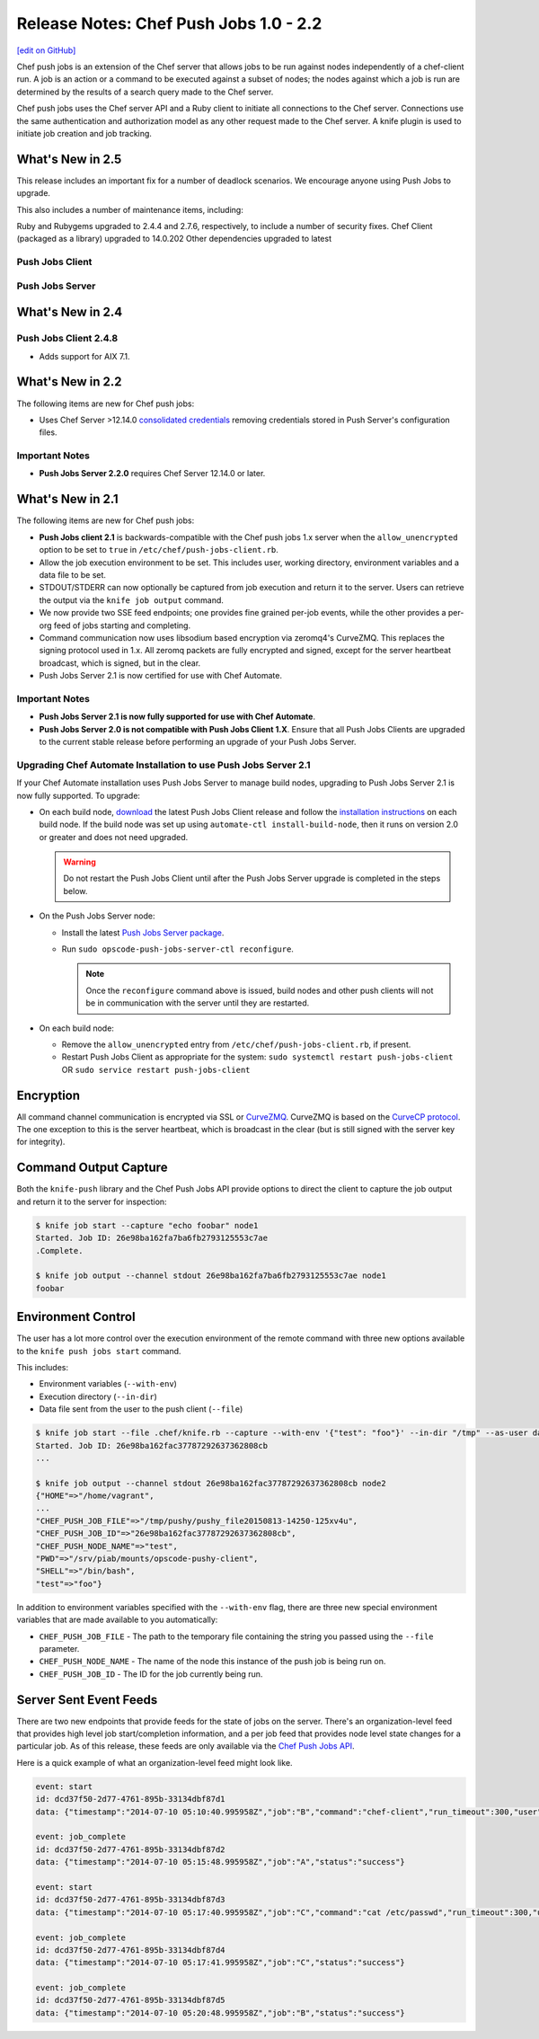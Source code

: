 =====================================================
Release Notes: Chef Push Jobs 1.0 - 2.2
=====================================================
`[edit on GitHub] <https://github.com/chef/chef-web-docs/blob/master/chef_master/source/release_notes_push_jobs.rst>`__

Chef push jobs is an extension of the Chef server that allows jobs to be run against nodes independently of a chef-client run. A job is an action or a command to be executed against a subset of nodes; the nodes against which a job is run are determined by the results of a search query made to the Chef server.

Chef push jobs uses the Chef server API and a Ruby client to initiate all connections to the Chef server. Connections use the same authentication and authorization model as any other request made to the Chef server. A knife plugin is used to initiate job creation and job tracking.

What's New in 2.5
=====================================================

This release includes an important fix for a number of deadlock scenarios. We encourage anyone using Push Jobs to upgrade.

This also includes a number of maintenance items, including:

Ruby and Rubygems upgraded to 2.4.4 and 2.7.6, respectively, to include a number of security fixes.
Chef Client (packaged as a library) upgraded to 14.0.202
Other dependencies upgraded to latest

Push Jobs Client
-----------------------------------------------------
Push Jobs Server
-----------------------------------------------------

What's New in 2.4
=====================================================

Push Jobs Client 2.4.8
-----------------------------------------------------

* Adds support for AIX 7.1.

What's New in 2.2
=====================================================
The following items are new for Chef push jobs:

* Uses Chef Server >12.14.0 `consolidated credentials <https://docs.chef.io/server_security.html#chef-server-credentials-management>`_ removing credentials stored in Push Server's configuration files.

Important Notes
-----------------------------------------------------
* **Push Jobs Server 2.2.0** requires Chef Server 12.14.0 or later.

What's New in 2.1
=====================================================
The following items are new for Chef push jobs:

* **Push Jobs client 2.1** is backwards-compatible with the Chef push jobs 1.x server when the ``allow_unencrypted`` option to be set to ``true`` in ``/etc/chef/push-jobs-client.rb``.
* Allow the job execution environment to be set. This includes user, working directory, environment variables and a data file to be set.
* STDOUT/STDERR can now optionally be captured from job execution and return it to the server. Users can retrieve the output via the ``knife job output`` command.
* We now provide two SSE feed endpoints; one provides fine grained per-job events, while the other provides a per-org feed of jobs starting and completing.
* Command communication now uses libsodium based encryption via zeromq4's CurveZMQ. This replaces the signing protocol used in 1.x. All zeromq packets are fully encrypted and signed, except for the server heartbeat broadcast, which is signed, but in the clear.
* Push Jobs Server 2.1 is now certified for use with Chef Automate.

Important Notes
-----------------------------------------------------
* **Push Jobs Server 2.1 is now fully supported for use with Chef Automate**.
* **Push Jobs Server 2.0 is not compatible with Push Jobs Client 1.X**. Ensure that all Push Jobs Clients are upgraded to the current stable release before performing an upgrade of your Push Jobs Server.

Upgrading Chef Automate Installation to use Push Jobs Server 2.1
-----------------------------------------------------------------
If your Chef Automate installation uses Push Jobs Server to manage build nodes, upgrading to Push Jobs Server 2.1 is now fully supported.  To upgrade:

* On each build node, `download <https://downloads.chef.io/push-jobs-client/stable/>`_ the latest Push Jobs Client release and follow the `installation instructions </install_push_jobs.html#install-the-client>`_ on each build node. If the build node was set up using ``automate-ctl install-build-node``, then it runs on version 2.0 or greater and does not need upgraded.

  .. warning:: Do not restart the Push Jobs Client until after the Push Jobs Server upgrade is completed in the steps below.

* On the Push Jobs Server node:

  * Install the latest `Push Jobs Server package <https://downloads.chef.io/push-jobs-server/stable/>`_.
  * Run ``sudo opscode-push-jobs-server-ctl reconfigure``.

    .. note:: Once the ``reconfigure`` command above is issued, build nodes and other push clients will not be in communication with the server until they are restarted.

* On each build node:

  * Remove the ``allow_unencrypted`` entry from ``/etc/chef/push-jobs-client.rb``, if present.
  * Restart Push Jobs Client as appropriate for the system: ``sudo systemctl restart push-jobs-client`` OR ``sudo service restart push-jobs-client``

Encryption
=====================================================
All command channel communication is encrypted via SSL or `CurveZMQ <https://rfc.zeromq.org/spec:26/CURVEZMQ>`_. CurveZMQ is based on the `CurveCP protocol <http://curvecp.org/security.html>`_. The one exception to this is the server heartbeat, which is broadcast in the clear (but is still signed with the server key for integrity).

Command Output Capture
=====================================================
Both the ``knife-push`` library and the Chef Push Jobs API provide options to direct the client to capture the job output and return it to the server for inspection:

.. code-block:: bash

   $ knife job start --capture "echo foobar" node1
   Started. Job ID: 26e98ba162fa7ba6fb2793125553c7ae
   .Complete.

   $ knife job output --channel stdout 26e98ba162fa7ba6fb2793125553c7ae node1
   foobar


Environment Control
=====================================================
The user has a lot more control over the execution environment of the remote command with three new options available to the ``knife push jobs start`` command.

This includes:

* Environment variables (``--with-env``)
* Execution directory (``--in-dir``)
* Data file sent from the user to the push client (``--file``)

.. code-block:: bash

   $ knife job start --file .chef/knife.rb --capture --with-env '{"test": "foo"}' --in-dir "/tmp" --as-user daemon "print_execution_environment" node2
   Started. Job ID: 26e98ba162fac37787292637362808cb
   ...

   $ knife job output --channel stdout 26e98ba162fac37787292637362808cb node2
   {"HOME"=>"/home/vagrant",
   ...
   "CHEF_PUSH_JOB_FILE"=>"/tmp/pushy/pushy_file20150813-14250-125xv4u",
   "CHEF_PUSH_JOB_ID"=>"26e98ba162fac37787292637362808cb",
   "CHEF_PUSH_NODE_NAME"=>"test",
   "PWD"=>"/srv/piab/mounts/opscode-pushy-client",
   "SHELL"=>"/bin/bash",
   "test"=>"foo"}

In addition to environment variables specified with the ``--with-env`` flag, there are three new special environment variables that are made available to you automatically:

* ``CHEF_PUSH_JOB_FILE`` - The path to the temporary file containing the string you passed using the ``--file`` parameter.
* ``CHEF_PUSH_NODE_NAME`` - The name of the node this instance of the push job is being run on.
* ``CHEF_PUSH_JOB_ID`` - The ID for the job currently being run.

Server Sent Event Feeds
=====================================================
There are two new endpoints that provide feeds for the state of jobs on the server. There's an organization-level feed that provides high level job start/completion information, and a per job feed that provides node level state changes for a particular job. As of this release, these feeds are only available via the `Chef Push Jobs API </api_push_jobs.html>`__.

Here is a quick example of what an organization-level feed might look like.

.. code-block:: xml

   event: start
   id: dcd37f50-2d77-4761-895b-33134dbf87d1
   data: {"timestamp":"2014-07-10 05:10:40.995958Z","job":"B","command":"chef-client","run_timeout":300,"user":"rebecca","quorum":2,"node_count":2}

   event: job_complete
   id: dcd37f50-2d77-4761-895b-33134dbf87d2
   data: {"timestamp":"2014-07-10 05:15:48.995958Z","job":"A","status":"success"}

   event: start
   id: dcd37f50-2d77-4761-895b-33134dbf87d3
   data: {"timestamp":"2014-07-10 05:17:40.995958Z","job":"C","command":"cat /etc/passwd","run_timeout":300,"user":"charles","quorum":2,"node_count":2}

   event: job_complete
   id: dcd37f50-2d77-4761-895b-33134dbf87d4
   data: {"timestamp":"2014-07-10 05:17:41.995958Z","job":"C","status":"success"}

   event: job_complete
   id: dcd37f50-2d77-4761-895b-33134dbf87d5
   data: {"timestamp":"2014-07-10 05:20:48.995958Z","job":"B","status":"success"}
